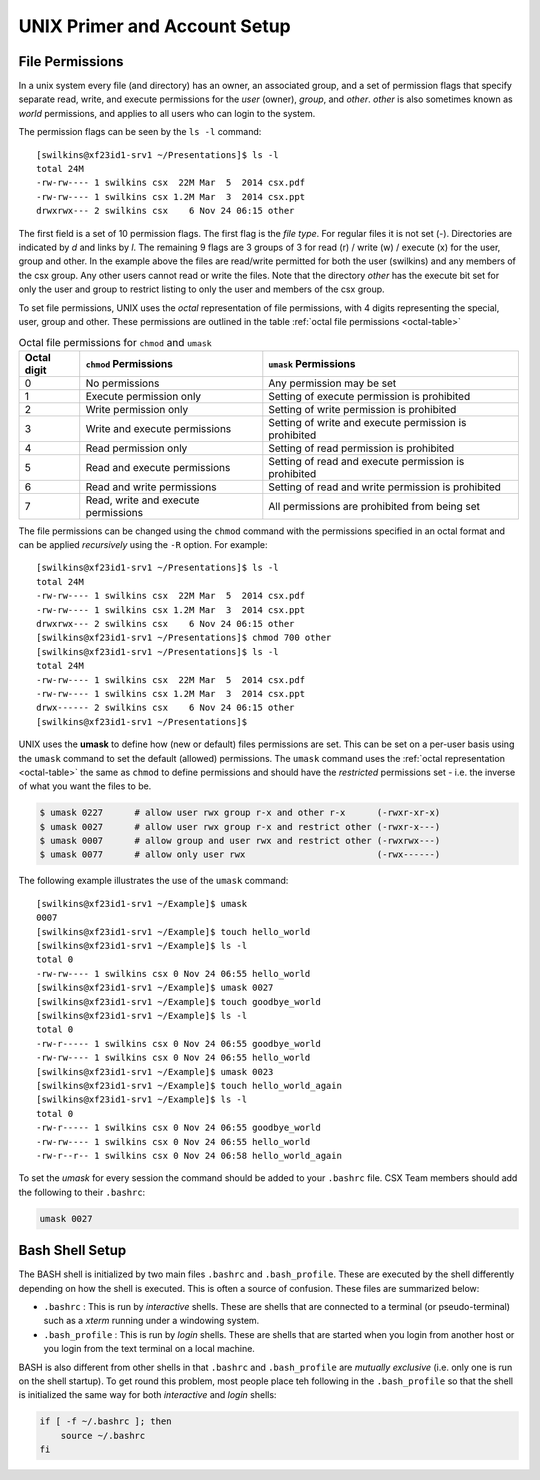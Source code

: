 UNIX Primer and Account Setup
=============================

File Permissions
----------------

In a unix system every file (and directory) has an owner, an associated
group, and a set of permission flags that specify separate read, write,
and execute permissions for the *user* (owner), *group*, and *other*.
*other* is also sometimes known as *world* permissions, and applies to
all users who can login to the system. 

The permission flags can be seen by the ``ls -l`` command::

    [swilkins@xf23id1-srv1 ~/Presentations]$ ls -l
    total 24M
    -rw-rw---- 1 swilkins csx  22M Mar  5  2014 csx.pdf
    -rw-rw---- 1 swilkins csx 1.2M Mar  3  2014 csx.ppt
    drwxrwx--- 2 swilkins csx    6 Nov 24 06:15 other

The first field is a set of 10 permission flags. The first flag is the *file
type*. For regular files it is not set (-). Directories are indicated by *d*
and links by *l*. The remaining 9 flags are 3 groups of 3 for read (r) / write
(w) / execute (x) for the user, group and other. In the example above the files
are read/write permitted for both the user (swilkins) and any members of the
csx group. Any other users cannot read or write the files. Note that the
directory *other* has the execute bit set for only the user and group to
restrict listing to only the user and members of the csx group.

To set file permissions, UNIX uses the *octal* representation of file
permissions, with 4 digits representing the special, user, group and other.
These permissions are outlined in the table :ref:`octal file permissions
<octal-table>`

.. _octal-table:

.. table:: Octal file permissions for ``chmod`` and ``umask``

    =========== ==================================== ==================================================== 
    Octal digit ``chmod`` Permissions                ``umask`` Permissions
    =========== ==================================== ==================================================== 
    0           No permissions                       Any permission may be set
    1           Execute permission only              Setting of execute permission is prohibited
    2           Write permission only                Setting of write permission is prohibited
    3           Write and execute permissions        Setting of write and execute permission is prohibited 
    4           Read permission only                 Setting of read permission is prohibited
    5           Read and execute permissions         Setting of read and execute permission is prohibited
    6           Read and write permissions           Setting of read and write permission is prohibited
    7           Read, write and execute permissions  All permissions are prohibited from being set
    =========== ==================================== ==================================================== 

The file permissions can be changed using the ``chmod`` command with the
permissions specified in an octal format and can be applied *recursively* using
the ``-R`` option. For example: ::

    [swilkins@xf23id1-srv1 ~/Presentations]$ ls -l
    total 24M
    -rw-rw---- 1 swilkins csx  22M Mar  5  2014 csx.pdf
    -rw-rw---- 1 swilkins csx 1.2M Mar  3  2014 csx.ppt
    drwxrwx--- 2 swilkins csx    6 Nov 24 06:15 other
    [swilkins@xf23id1-srv1 ~/Presentations]$ chmod 700 other
    [swilkins@xf23id1-srv1 ~/Presentations]$ ls -l
    total 24M
    -rw-rw---- 1 swilkins csx  22M Mar  5  2014 csx.pdf
    -rw-rw---- 1 swilkins csx 1.2M Mar  3  2014 csx.ppt
    drwx------ 2 swilkins csx    6 Nov 24 06:15 other
    [swilkins@xf23id1-srv1 ~/Presentations]$

UNIX uses the **umask** to define how (new or default) files permissions are
set. This can be set on a per-user basis using the ``umask`` command to set the
default (allowed) permissions. The ``umask`` command uses the :ref:`octal
representation <octal-table>` the same as ``chmod`` to define permissions and
should have the *restricted* permissions set - i.e. the inverse of what you
want the files to be. 

.. code-block:: bash

    $ umask 0227      # allow user rwx group r-x and other r-x      (-rwxr-xr-x)
    $ umask 0027      # allow user rwx group r-x and restrict other (-rwxr-x---)
    $ umask 0007      # allow group and user rwx and restrict other (-rwxrwx---)
    $ umask 0077      # allow only user rwx                         (-rwx------)

The following example illustrates the use of the ``umask`` command: ::

    [swilkins@xf23id1-srv1 ~/Example]$ umask
    0007
    [swilkins@xf23id1-srv1 ~/Example]$ touch hello_world
    [swilkins@xf23id1-srv1 ~/Example]$ ls -l
    total 0
    -rw-rw---- 1 swilkins csx 0 Nov 24 06:55 hello_world
    [swilkins@xf23id1-srv1 ~/Example]$ umask 0027
    [swilkins@xf23id1-srv1 ~/Example]$ touch goodbye_world
    [swilkins@xf23id1-srv1 ~/Example]$ ls -l
    total 0
    -rw-r----- 1 swilkins csx 0 Nov 24 06:55 goodbye_world
    -rw-rw---- 1 swilkins csx 0 Nov 24 06:55 hello_world
    [swilkins@xf23id1-srv1 ~/Example]$ umask 0023
    [swilkins@xf23id1-srv1 ~/Example]$ touch hello_world_again
    [swilkins@xf23id1-srv1 ~/Example]$ ls -l
    total 0
    -rw-r----- 1 swilkins csx 0 Nov 24 06:55 goodbye_world
    -rw-rw---- 1 swilkins csx 0 Nov 24 06:55 hello_world
    -rw-r--r-- 1 swilkins csx 0 Nov 24 06:58 hello_world_again

To set the *umask* for every session the command should be added to your
``.bashrc`` file. CSX Team members should add the following to their ``.bashrc``:

.. code-block:: bash

    umask 0027

Bash Shell Setup
----------------

The BASH shell is initialized by two main files ``.bashrc`` and ``.bash_profile``.
These are executed by the shell differently depending on how the shell is
executed. This is often a source of confusion. These files are summarized below:

* ``.bashrc`` : This is run by *interactive* shells. These are shells that are
  connected to a terminal (or pseudo-terminal) such as a `xterm` running under
  a windowing system.  
  
* ``.bash_profile`` : This is run by *login* shells. These are shells
  that are started when you login from another host or you login from the text
  terminal on a local machine. 

BASH is also different from other shells in that ``.bashrc`` and ``.bash_profile``
are *mutually exclusive* (i.e. only one is run on the shell startup). To get
round this problem, most people place teh following in the ``.bash_profile`` so
that the shell is initialized the same way for both *interactive* and *login*
shells:

.. code-block:: bash

    if [ -f ~/.bashrc ]; then
        source ~/.bashrc
    fi


.. _`octal representation`: https://en.wikipedia.org/wiki/Chmod
